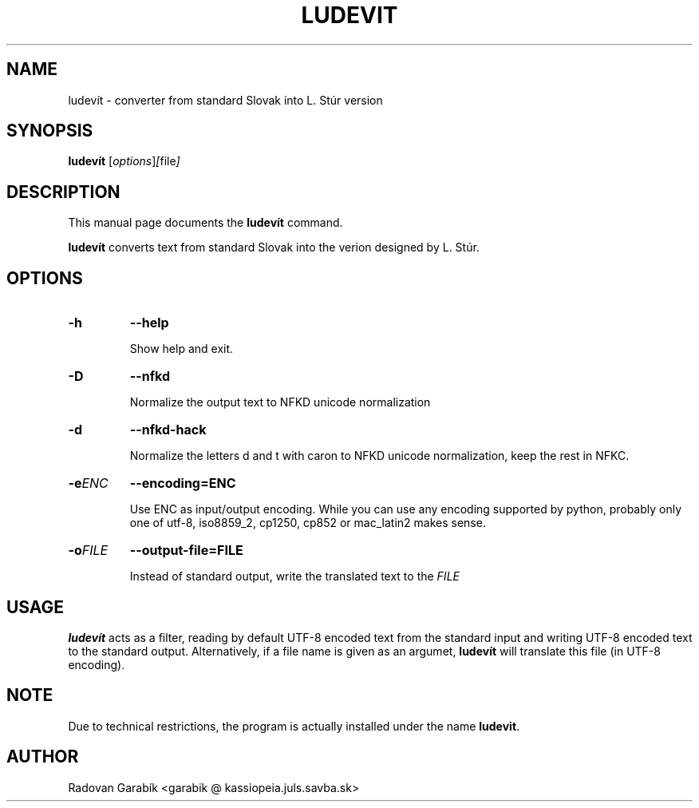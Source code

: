 .\"                                      Hey, EMACS: -*- nroff -*-
.TH LUDEVIT 1 "2006-11-04"
.SH NAME
ludev\('it \- converter from standard Slovak into L. St\('ur version
.SH SYNOPSIS
.B ludev\('it
.RI [ options ] [ file ]
.SH DESCRIPTION
This manual page documents the
.B ludev\('it
command.
.PP
\fBludev\('it\fP converts text from standard Slovak into the verion
designed by L. St\('ur. 

.SH OPTIONS
.TP
.BI \-h 
.BI \-\-help 

Show help and exit.

.TP
.BI \-D
.BI \-\-nfkd

Normalize the output text to NFKD unicode normalization

.TP
.BI \-d
.BI \-\-nfkd-hack

Normalize the letters d and t with caron to NFKD unicode normalization,
keep the rest in NFKC.

.TP
.BI \-e ENC
.BI \-\-encoding=ENC

Use ENC as input/output encoding. While you can use  any encoding
supported by python, probably only one of utf-8, iso8859_2, cp1250,
cp852 or mac_latin2 makes sense.

.TP
.BI \-o FILE
.BI \-\-output-file=FILE

Instead of standard output, write the translated text to the 
.I FILE

.SH USAGE

\fBludev\('it\fP acts as a filter, reading by default UTF-8 encoded text 
from the standard input and writing UTF-8 encoded text to the standard
output. Alternatively, if a file name is given as an argumet,
\fBludev\('it\fP will translate this file (in UTF-8 encoding).

.SH NOTE
Due to technical restrictions, the program is actually
installed under the name \fBludevit\fP. 

.SH AUTHOR
Radovan Garab\('ik <garabik @ kassiopeia.juls.savba.sk>


